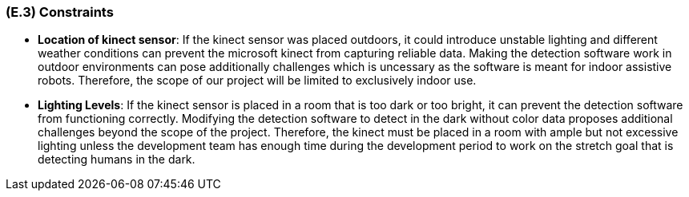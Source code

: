 [#e3,reftext=E.3]
=== (E.3) Constraints

ifdef::env-draft[]
TIP: _Obligations and limits imposed on the project and system by the environment. This chapter defines non-negotiable restrictions coming from the environment (business rules, physical laws, engineering decisions), which the development will have to take into account._  <<BM22>>
endif::[]

- *Location of kinect sensor*: If the kinect sensor was placed outdoors, it could introduce unstable lighting and different weather conditions can prevent the microsoft kinect from capturing reliable data. Making the detection software work in outdoor environments can pose additionally challenges which is uncessary as the software is meant for indoor assistive robots. Therefore, the scope of our project will be limited to exclusively indoor use. 

- *Lighting Levels*: If the kinect sensor is placed in a room that is too dark or too bright, it can prevent the detection software from functioning correctly. Modifying the detection software to detect in the dark without color data proposes additional challenges beyond the scope of the project. Therefore, the kinect must be placed in a room with ample but not excessive lighting unless the development team has enough time during the development period to work on the stretch goal that is detecting humans in the dark.

